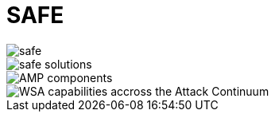 = SAFE

image::safe.png[]


image::safe-solutions.png[]



image::amp-components.png[AMP components]


image::wsa-capabilities.png[WSA capabilities accross the Attack Continuum]

